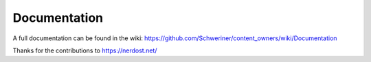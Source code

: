 .. ==================================================
.. FOR YOUR INFORMATION
.. --------------------------------------------------
.. -*- coding: utf-8 -*- with BOM.


.. _start:

=============
Documentation
=============

A full documentation can be found in the wiki: https://github.com/Schweriner/content_owners/wiki/Documentation

Thanks for the contributions to https://nerdost.net/

